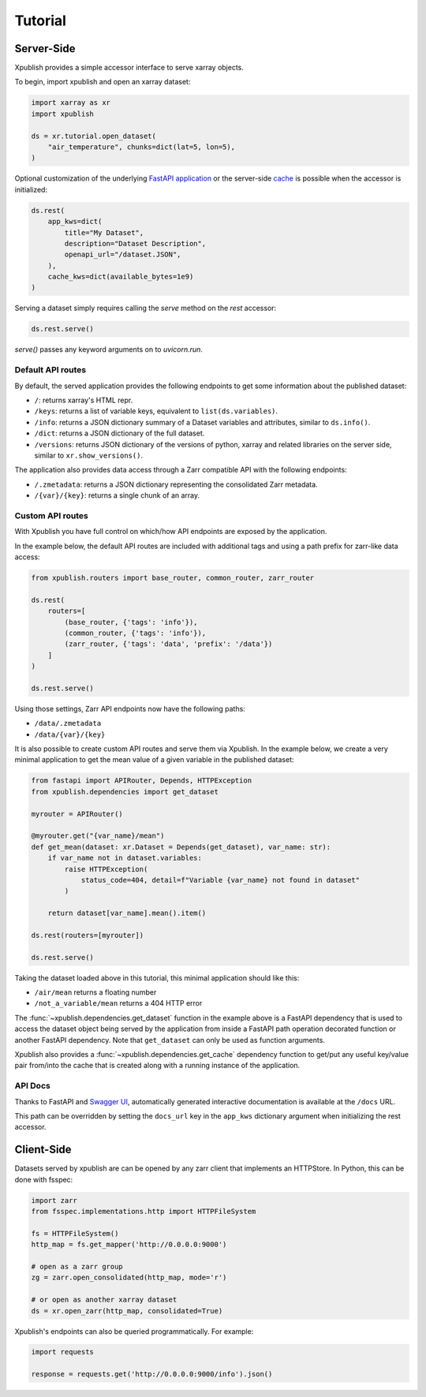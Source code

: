 ========
Tutorial
========

Server-Side
-----------

Xpublish provides a simple accessor interface to serve xarray objects.

To begin, import xpublish and open an xarray dataset:

.. code-block:: python

    import xarray as xr
    import xpublish

    ds = xr.tutorial.open_dataset(
        "air_temperature", chunks=dict(lat=5, lon=5),
    )

Optional customization of the underlying
`FastAPI application <https://fastapi.tiangolo.com>`_ or the server-side
`cache <https://github.com/dask/cachey>`_ is possible when the accessor
is initialized:

.. code-block:: python

    ds.rest(
        app_kws=dict(
            title="My Dataset",
            description="Dataset Description",
            openapi_url="/dataset.JSON",
        ),
        cache_kws=dict(available_bytes=1e9)
    )

Serving a dataset simply requires calling the `serve` method on the `rest`
accessor:

.. code-block:: python

    ds.rest.serve()

`serve()` passes any keyword arguments on to `uvicorn.run`.

Default API routes
~~~~~~~~~~~~~~~~~~

By default, the served application provides the following endpoints to get some
information about the published dataset:

* ``/``: returns xarray's HTML repr.
* ``/keys``: returns a list of variable keys, equivalent to ``list(ds.variables)``.
* ``/info``: returns a JSON dictionary summary of a Dataset variables and attributes, similar to ``ds.info()``.
* ``/dict``: returns a JSON dictionary of the full dataset.
* ``/versions``: returns JSON dictionary of the versions of python, xarray and related libraries on the server side, similar to ``xr.show_versions()``.

The application also provides data access through a Zarr compatible API with the
following endpoints:

* ``/.zmetadata``: returns a JSON dictionary representing the consolidated Zarr metadata.
* ``/{var}/{key}``: returns a single chunk of an array.

Custom API routes
~~~~~~~~~~~~~~~~~

With Xpublish you have full control on which/how API endpoints are exposed by
the application.

In the example below, the default API routes are included with additional tags
and using a path prefix for zarr-like data access:

.. code-block:: python

   from xpublish.routers import base_router, common_router, zarr_router

   ds.rest(
       routers=[
           (base_router, {'tags': 'info'}),
           (common_router, {'tags': 'info'}),
           (zarr_router, {'tags': 'data', 'prefix': '/data'})
       ]
   )

   ds.rest.serve()

Using those settings, Zarr API endpoints now have the following paths:

* ``/data/.zmetadata``
* ``/data/{var}/{key}``

It is also possible to create custom API routes and serve them via Xpublish. In
the example below, we create a very minimal application to get the mean value of
a given variable in the published dataset:

.. code-block:: python

   from fastapi import APIRouter, Depends, HTTPException
   from xpublish.dependencies import get_dataset

   myrouter = APIRouter()

   @myrouter.get("{var_name}/mean")
   def get_mean(dataset: xr.Dataset = Depends(get_dataset), var_name: str):
       if var_name not in dataset.variables:
           raise HTTPException(
               status_code=404, detail=f"Variable {var_name} not found in dataset"
           )

       return dataset[var_name].mean().item()

   ds.rest(routers=[myrouter])

   ds.rest.serve()

Taking the dataset loaded above in this tutorial, this minimal application
should like this:

* ``/air/mean`` returns a floating number
* ``/not_a_variable/mean`` returns a 404 HTTP error

The :func:`~xpublish.dependencies.get_dataset` function in the example above is
a FastAPI dependency that is used to access the dataset object being served by
the application from inside a FastAPI path operation decorated function or
another FastAPI dependency. Note that ``get_dataset`` can only be used as
function arguments.

Xpublish also provides a :func:`~xpublish.dependencies.get_cache` dependency
function to get/put any useful key/value pair from/into the cache that is
created along with a running instance of the application.

API Docs
~~~~~~~~

Thanks to FastAPI and `Swagger UI`_, automatically generated
interactive documentation is available at the ``/docs`` URL.

This path can be overridden by setting the ``docs_url`` key in the ``app_kws``
dictionary argument when initializing the rest accessor.

.. _`Swagger UI`: https://github.com/swagger-api/swagger-ui

Client-Side
-----------

Datasets served by xpublish are can be opened by any zarr client that
implements an HTTPStore. In Python, this can be done with fsspec:

.. code-block:: python

    import zarr
    from fsspec.implementations.http import HTTPFileSystem

    fs = HTTPFileSystem()
    http_map = fs.get_mapper('http://0.0.0.0:9000')

    # open as a zarr group
    zg = zarr.open_consolidated(http_map, mode='r')

    # or open as another xarray dataset
    ds = xr.open_zarr(http_map, consolidated=True)

Xpublish's endpoints can also be queried programmatically. For example:

.. code-block:: python

    import requests

    response = requests.get('http://0.0.0.0:9000/info').json()
